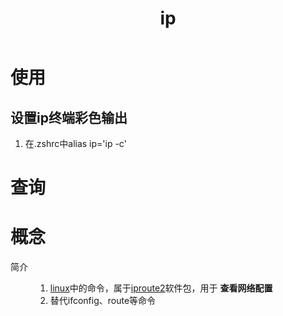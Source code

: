 :PROPERTIES:
:ID:       4261c820-8869-4968-909d-88a8f2a28c23
:END:
#+title: ip

* 使用
** 设置ip终端彩色输出
1. 在.zshrc中alias ip='ip -c'

* 查询


* 概念
- 简介 ::
  1. [[id:ec7aef91-2628-4ba9-b300-16652314877f][linux]]中的命令，属于[[id:185d471a-0fbd-4b8a-842e-16336865fce7][iproute2]]软件包，用于 *查看网络配置*
  2. 替代ifconfig、route等命令
